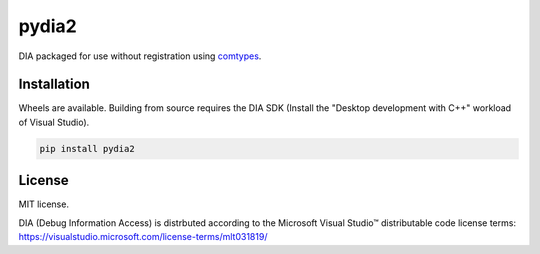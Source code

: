 pydia2
======
DIA packaged for use without registration using `comtypes <https://pypi.org/project/comtypes/>`_.

Installation
------------
Wheels are available. Building from source requires the DIA SDK (Install the "Desktop development
with C++" workload of Visual Studio).

.. code-block:: sh

    pip install pydia2

License
-------
MIT license.

DIA (Debug Information Access) is distrbuted according to the Microsoft Visual Studio™ distributable
code license terms: https://visualstudio.microsoft.com/license-terms/mlt031819/
